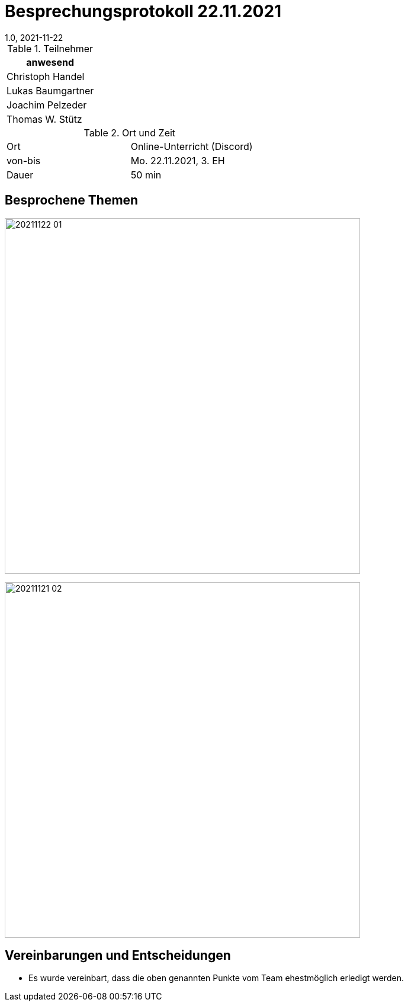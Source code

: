 = Besprechungsprotokoll 22.11.2021
1.0, 2021-11-22
ifndef::imagesdir[:imagesdir: ../images]
:icons: font
//:sectnums:    // Nummerierung der Überschriften / section numbering
//:toc: left

//Need this blank line after ifdef, don't know why...
ifdef::backend-html5[]

// https://fontawesome.com/v4.7.0/icons/


.Teilnehmer
|===
|anwesend

|Christoph Handel

|Lukas Baumgartner

|Joachim Pelzeder

|Thomas W. Stütz

|===

.Ort und Zeit
[cols=2*]
|===
|Ort
|Online-Unterricht (Discord)

|von-bis
|Mo. 22.11.2021, 3. EH
|Dauer
|50 min
|===



== Besprochene Themen

image:../images/20211122_01.png[width=600px]

image:../images/20211121_02.png[width=600px]


== Vereinbarungen und Entscheidungen

* Es wurde vereinbart, dass die oben genannten Punkte vom Team ehestmöglich erledigt werden.
